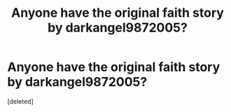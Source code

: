 #+TITLE: Anyone have the original faith story by darkangel9872005?

* Anyone have the original faith story by darkangel9872005?
:PROPERTIES:
:Score: 1
:DateUnix: 1609037667.0
:DateShort: 2020-Dec-27
:FlairText: Request
:END:
[deleted]

